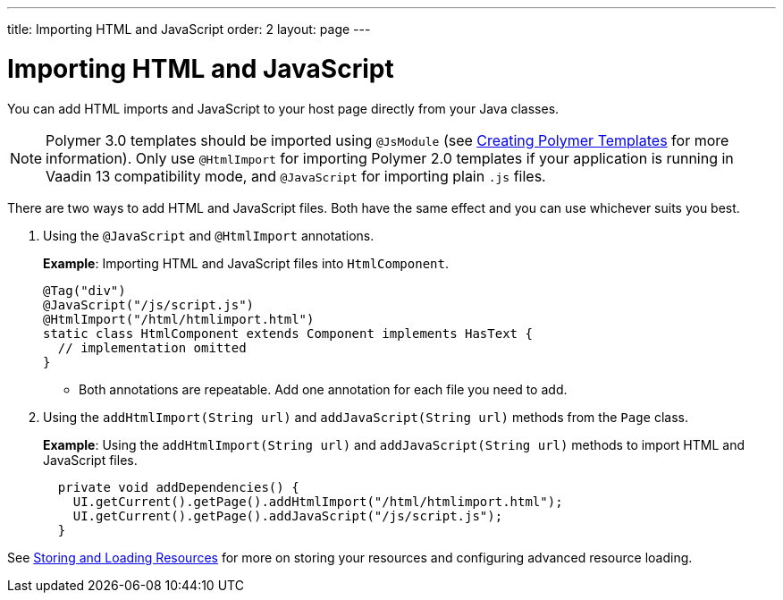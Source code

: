 ---
title: Importing HTML and JavaScript
order: 2
layout: page
---

= Importing HTML and JavaScript

You can add HTML imports and JavaScript to your host page directly from your Java classes.

[NOTE]
Polymer 3.0 templates should be imported using `@JsModule` (see  <<../polymer-templates/tutorial-template-basic#,Creating Polymer Templates>> for more information). Only use `@HtmlImport` for importing Polymer 2.0 templates if your application is running in Vaadin 13 compatibility mode, and `@JavaScript` for importing plain `.js` files.

 
There are two ways to add HTML and JavaScript files. Both have the same effect and you can use whichever suits you best.

. Using the `@JavaScript` and `@HtmlImport` annotations.
+
*Example*: Importing HTML and JavaScript files into `HtmlComponent`.
+
[source,java]
----
@Tag("div")
@JavaScript("/js/script.js")
@HtmlImport("/html/htmlimport.html")
static class HtmlComponent extends Component implements HasText {
  // implementation omitted
}
----

* Both annotations are repeatable. Add one annotation for each file you need to add. 

. Using the `addHtmlImport(String url)` and `addJavaScript(String url)` methods from the `Page` class.
+
*Example*: Using the `addHtmlImport(String url)` and `addJavaScript(String url)` methods to import HTML and JavaScript files.
+
[source,java]
----
  private void addDependencies() {
    UI.getCurrent().getPage().addHtmlImport("/html/htmlimport.html");
    UI.getCurrent().getPage().addJavaScript("/js/script.js");
  }
----

See <<tutorial-ways-of-importing#,Storing and Loading Resources>> for more on storing your resources and configuring advanced resource loading. 
